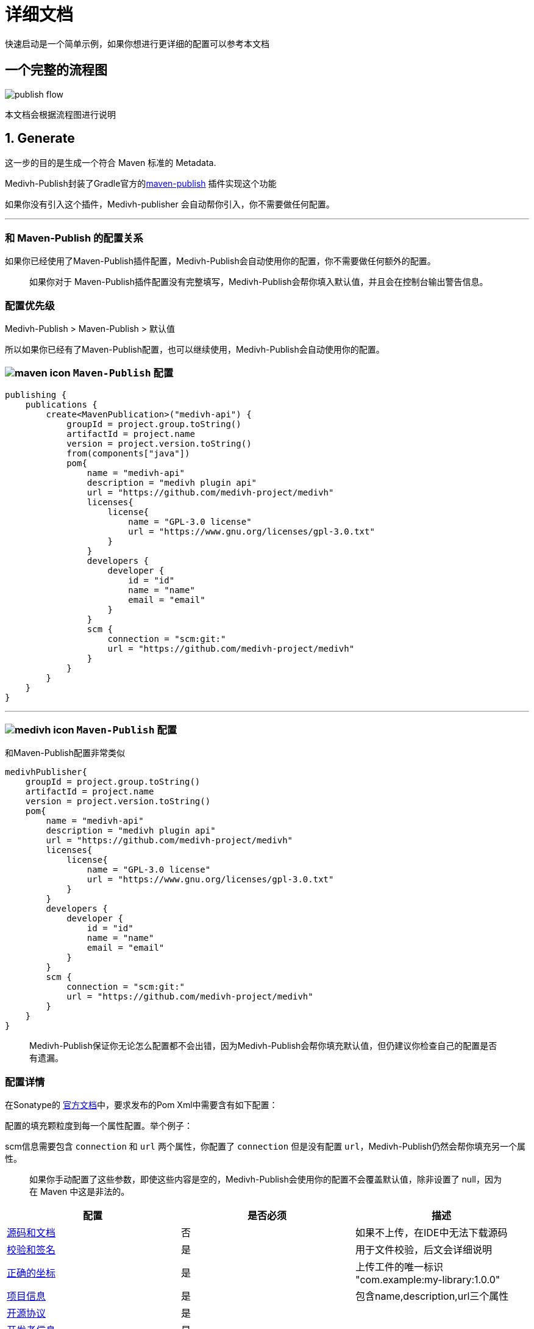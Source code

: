 = 详细文档

快速启动是一个简单示例，如果你想进行更详细的配置可以参考本文档


== 一个完整的流程图

image::../images/publish-flow.png[]

本文档会根据流程图进行说明

== 1. Generate

这一步的目的是生成一个符合 Maven 标准的 Metadata. 

Medivh-Publish封装了Gradle官方的link:https://docs.gradle.org/current/userguide/publishing_maven.html[maven-publish] 插件实现这个功能


如果你没有引入这个插件，Medivh-publisher 会自动帮你引入，你不需要做任何配置。

'''

=== 和 Maven-Publish 的配置关系

如果你已经使用了Maven-Publish插件配置，Medivh-Publish会自动使用你的配置，你不需要做任何额外的配置。

> 如果你对于 Maven-Publish插件配置没有完整填写，Medivh-Publish会帮你填入默认值，并且会在控制台输出警告信息。


=== 配置优先级

Medivh-Publish > Maven-Publish > 默认值

所以如果你已经有了Maven-Publish配置，也可以继续使用，Medivh-Publish会自动使用你的配置。

=== image:./../images/maven-icon.svg[] ``Maven-Publish`` 配置 

[source,kotlin]
----
publishing {
    publications {
        create<MavenPublication>("medivh-api") {
            groupId = project.group.toString()
            artifactId = project.name
            version = project.version.toString()
            from(components["java"])
            pom{
                name = "medivh-api"
                description = "medivh plugin api"
                url = "https://github.com/medivh-project/medivh"
                licenses{
                    license{
                        name = "GPL-3.0 license"
                        url = "https://www.gnu.org/licenses/gpl-3.0.txt"
                    }
                }
                developers {
                    developer {
                        id = "id"
                        name = "name"
                        email = "email"
                    }
                }
                scm {
                    connection = "scm:git:"
                    url = "https://github.com/medivh-project/medivh"
                }
            }
        }
    }
}
----



'''

=== image:./../images/medivh-icon.svg[] ``Maven-Publish`` 配置 

和Maven-Publish配置非常类似

[source,kotlin]
----
medivhPublisher{
    groupId = project.group.toString()
    artifactId = project.name
    version = project.version.toString()
    pom{
        name = "medivh-api"
        description = "medivh plugin api"
        url = "https://github.com/medivh-project/medivh"
        licenses{
            license{
                name = "GPL-3.0 license"
                url = "https://www.gnu.org/licenses/gpl-3.0.txt"
            }
        }
        developers {
            developer {
                id = "id"
                name = "name"
                email = "email"
            }
        }
        scm {
            connection = "scm:git:"
            url = "https://github.com/medivh-project/medivh"
        }
    }
}
----


> Medivh-Publish保证你无论怎么配置都不会出错，因为Medivh-Publish会帮你填充默认值，但仍建议你检查自己的配置是否有遗漏。

=== 配置详情

在Sonatype的 link:https://central.sonatype.org/publish/requirements[官方文档]中，要求发布的Pom Xml中需要含有如下配置：

配置的填充颗粒度到每一个属性配置。举个例子：

scm信息需要包含 `connection` 和 `url` 两个属性，你配置了 `connection` 但是没有配置 `url`，Medivh-Publish仍然会帮你填充另一个属性。

> 如果你手动配置了这些参数，即使这些内容是空的，Medivh-Publish会使用你的配置不会覆盖默认值，除非设置了 null，因为在 Maven 中这是非法的。


|===
|配置 |是否必须 |描述

|link:https://central.sonatype.org/publish/requirements/#supply-javadoc-and-sources[源码和文档] |否 | 如果不上传，在IDE中无法下载源码
|link:https://central.sonatype.org/publish/requirements/#provide-files-checksums[校验和签名] |是 | 用于文件校验，后文会详细说明
|link:https://central.sonatype.org/publish/requirements/#correct-coordinates[正确的坐标] |是 | 上传工件的唯一标识 "com.example:my-library:1.0.0"
|link:https://central.sonatype.org/publish/requirements/#project-name-description-and-url[项目信息] |是 | 包含name,description,url三个属性
|link:https://central.sonatype.org/publish/requirements/#license-information[开源协议] |是 |
|link:https://central.sonatype.org/publish/requirements/#developer-information[开发者信息] |是 |
|link:https://central.sonatype.org/publish/requirements/#scm-information[scm信息] |是 | 关于版本控制的信息
|===


==== 1 源码和文档

``Medivh-Publish``默认会增加源码和文档的上传，如果你不需要可以在build.gradle配置：

[source,kotlin]
----
medivhPublisher{
    withoutJavaDocJar()
    withoutSourcesJar()
}
----

默认配置相当于:

[source,kotlin]
----
java {
    withJavadocJar()
    withSourcesJar()
}
----

==== 2 校验和签名

此配置的目的得到Maven所需的签名文件

Medivh-Publish 封装了Gradle官方的 link:https://docs.gradle.org/current/userguide/signing_plugin.html#signing_plugin[signing] 插件实现这个功能，一般来说不用特殊配置




==== 3 正确的坐标
此配置最终是用户在引用你的库时需要的坐标，例如： ``com.example:my-library:1.0.0``

Medivh-Publish 默认的配置是

``groupId = project.group``  

``artifactId = project.name``   

``version = project.version``  


==== 4 项目信息 

项目信息包含name,description,url三个属性

Medivh-Publish默认会把

`name = project.name`

`description = project.description`

Medivh-Publish会获取项目的 git远程仓库地址作为url的值,否则会填空字符

`url =  gitRemoteUrl or empty`


==== 5 开源协议

Medivh-Publish默认设置一个空的开源协议


==== 6 开发者信息

Medivh-Publish 默认会获取git仓库的开发者信息

name 默认是 `git config user.name`

email 默认是 `git config user.email`

id 默认是 `git config user.name`

==== 7 SCM信息

SCM 有两个信息 `connection` 和 `url`

Medivh-Publish 会获取git仓库信息

connection 默认是 `scm:git:remoteUrl`

url 默认是 `remoteUrl`

如果没有设置 git远程仓库，会填入空字符串




